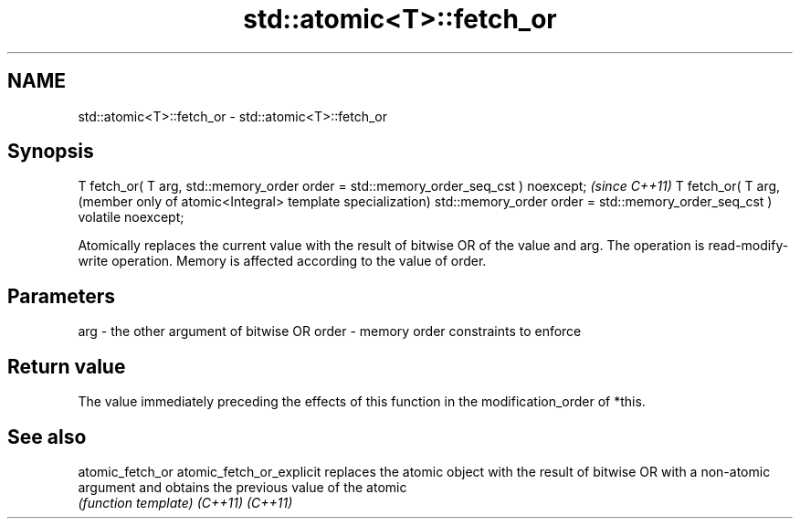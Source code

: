 .TH std::atomic<T>::fetch_or 3 "2020.03.24" "http://cppreference.com" "C++ Standard Libary"
.SH NAME
std::atomic<T>::fetch_or \- std::atomic<T>::fetch_or

.SH Synopsis

T fetch_or( T arg,
std::memory_order order = std::memory_order_seq_cst ) noexcept;           \fI(since C++11)\fP
T fetch_or( T arg,                                                        (member only of atomic<Integral> template specialization)
std::memory_order order = std::memory_order_seq_cst ) volatile noexcept;

Atomically replaces the current value with the result of bitwise OR of the value and arg. The operation is read-modify-write operation. Memory is affected according to the value of order.

.SH Parameters


arg   - the other argument of bitwise OR
order - memory order constraints to enforce


.SH Return value

The value immediately preceding the effects of this function in the modification_order of *this.


.SH See also



atomic_fetch_or
atomic_fetch_or_explicit replaces the atomic object with the result of bitwise OR with a non-atomic argument and obtains the previous value of the atomic
                         \fI(function template)\fP
\fI(C++11)\fP
\fI(C++11)\fP





